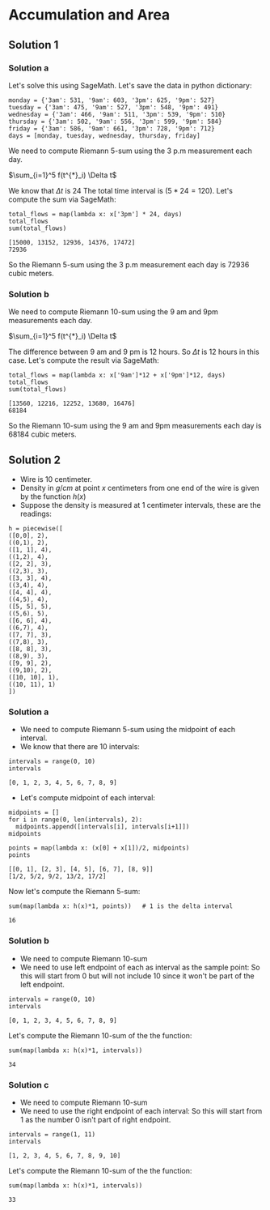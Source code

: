 * Accumulation and Area

** Solution 1

*** Solution a

Let's solve this using SageMath. Let's save the data in python
dictionary:

#+begin_src sage :exports both
monday = {'3am': 531, '9am': 603, '3pm': 625, '9pm': 527}
tuesday = {'3am': 475, '9am': 527, '3pm': 548, '9pm': 491}
wednesday = {'3am': 466, '9am': 511, '3pm': 539, '9pm': 510}
thursday = {'3am': 502, '9am': 556, '3pm': 599, '9pm': 584}
friday = {'3am': 586, '9am': 661, '3pm': 728, '9pm': 712}
days = [monday, tuesday, wednesday, thursday, friday]
#+end_src

We need to compute Riemann 5-sum using the 3 p.m measurement each day.

$\sum_{i=1}^5 f(t^{*}_i) \Delta t$

We know that $\Delta t$ is $24$ The total time interval is $(5*24 =
120)$. Let's compute the sum via SageMath:

#+begin_src sage :exports both
total_flows = map(lambda x: x['3pm'] * 24, days)
total_flows
sum(total_flows)
#+end_src

#+RESULTS:
: [15000, 13152, 12936, 14376, 17472]
: 72936

So the Riemann 5-sum using the 3 p.m measurement each day is $72936$
cubic meters.

*** Solution b

We need to compute Riemann 10-sum using the 9 am and 9pm measurements
each day.

$\sum_{i=1}^5 f(t^{*}_i) \Delta t$

The difference between 9 am and 9 pm is 12 hours. So $\Delta t$ is 12
hours in this case. Let's compute the result via SageMath:

#+begin_src sage :exports both
total_flows = map(lambda x: x['9am']*12 + x['9pm']*12, days)
total_flows
sum(total_flows)
#+end_src

#+RESULTS:
: [13560, 12216, 12252, 13680, 16476]
: 68184

So the Riemann 10-sum using the 9 am and 9pm measurements each day is
$68184$ cubic meters.

** Solution 2

- Wire is 10 centimeter.
- Density in $g/cm$ at point $x$ centimeters from one end of the wire
  is given by the function $h(x)$
- Suppose the density is measured at 1 centimeter intervals, these
  are the readings:

#+begin_src sage :exports both
h = piecewise([
([0,0], 2),
((0,1), 2),
([1, 1], 4),
((1,2), 4),
([2, 2], 3),
((2,3), 3),
([3, 3], 4),
((3,4), 4),
([4, 4], 4),
((4,5), 4),
([5, 5], 5),
((5,6), 5),
([6, 6], 4),
((6,7), 4),
([7, 7], 3),
((7,8), 3),
([8, 8], 3),
((8,9), 3),
([9, 9], 2),
((9,10), 2),
([10, 10], 1),
((10, 11), 1)
])
#+end_src

#+RESULTS:

*** Solution a

- We need to compute Riemann 5-sum using the midpoint of each
  interval.
- We know that there are 10 intervals:

#+begin_src sage :exports both
intervals = range(0, 10)
intervals
#+end_src

#+RESULTS:
: [0, 1, 2, 3, 4, 5, 6, 7, 8, 9]

- Let's compute midpoint of each interval:

#+begin_src sage :exports both
  midpoints = []
  for i in range(0, len(intervals), 2):
    midpoints.append([intervals[i], intervals[i+1]])
  midpoints

  points = map(lambda x: (x[0] + x[1])/2, midpoints)
  points
#+end_src

#+RESULTS:
: [[0, 1], [2, 3], [4, 5], [6, 7], [8, 9]]
: [1/2, 5/2, 9/2, 13/2, 17/2]

Now let's compute the Riemann 5-sum:

#+begin_src sage :exports both
  sum(map(lambda x: h(x)*1, points))   # 1 is the delta interval
#+end_src

#+RESULTS:
: 16

*** Solution b

- We need to compute Riemann 10-sum
- We need to use left endpoint of each as interval as the sample
  point: So this will start from 0 but will not include 10 since it
  won't be part of the left endpoint.

#+begin_src sage :exports both
intervals = range(0, 10)
intervals
#+end_src

#+RESULTS:
: [0, 1, 2, 3, 4, 5, 6, 7, 8, 9]

Let's compute the Riemann 10-sum of the the function:

#+begin_src sage :exports both
sum(map(lambda x: h(x)*1, intervals))
#+end_src

#+RESULTS:
: 34

*** Solution c

- We need to compute Riemann 10-sum
- We need to use the right endpoint of each interval: So this will
  start from 1 as the number 0 isn't part of right endpoint.

#+begin_src sage :exports both
intervals = range(1, 11)
intervals
#+end_src

#+RESULTS:
: [1, 2, 3, 4, 5, 6, 7, 8, 9, 10]

Let's compute the Riemann 10-sum of the the function:

#+begin_src sage :exports both
sum(map(lambda x: h(x)*1, intervals))
#+end_src

#+RESULTS:
: 33
